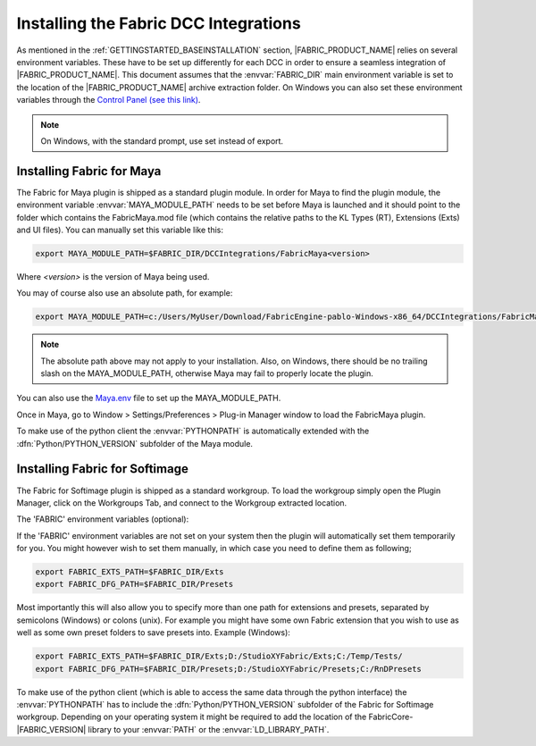 .. _GETTINGSTARTED_DCCINSTALLATION:

Installing the Fabric DCC Integrations
=========================================================

As mentioned in the :ref:`GETTINGSTARTED_BASEINSTALLATION` section, |FABRIC_PRODUCT_NAME| relies on several environment variables. These have to be set up differently for each DCC in order to ensure a seamless integration of |FABRIC_PRODUCT_NAME|. This document assumes that the :envvar:`FABRIC_DIR` main environment variable is set to the location of the |FABRIC_PRODUCT_NAME| archive extraction folder. On Windows you can also set these environment variables through the `Control Panel (see this link) <https://www.microsoft.com/resources/documentation/windows/xp/all/proddocs/en-us/sysdm_advancd_environmnt_addchange_variable.mspx?mfr=true>`_. 

.. note:: On Windows, with the standard prompt, use set instead of export. 

Installing Fabric for Maya
-----------------------------------------------------

The Fabric for Maya plugin is shipped as a standard plugin module. In order for Maya to find the plugin module, the environment variable :envvar:`MAYA_MODULE_PATH` needs to be set before Maya is launched and it should point to the folder which contains the FabricMaya.mod file (which contains the relative paths to the KL Types (RT), Extensions (Exts) and UI files). You can manually set this variable like this:

.. code-block:: bash

  export MAYA_MODULE_PATH=$FABRIC_DIR/DCCIntegrations/FabricMaya<version>

Where `<version>` is the version of Maya being used.

You may of course also use an absolute path, for example:

.. code-block:: bash

  export MAYA_MODULE_PATH=c:/Users/MyUser/Download/FabricEngine-pablo-Windows-x86_64/DCCIntegrations/FabricMaya<version>

.. note:: The absolute path above may not apply to your installation. Also, on Windows, there should be no trailing slash on the MAYA_MODULE_PATH, otherwise Maya may fail to properly locate the plugin.

You can also use the `Maya.env <http://download.autodesk.com/global/docs/maya2014/en_us/index.html?url=files/Environment_Variables_Setting_environment_variables_using_Maya.env.htm,topicNumber=d30e149076>`_ file to set up the MAYA_MODULE_PATH.

Once in Maya, go to Window > Settings/Preferences > Plug-in Manager window to load the FabricMaya plugin.

To make use of the python client the :envvar:`PYTHONPATH` is automatically extended with the :dfn:`Python/PYTHON_VERSION` subfolder of the Maya module. 

Installing Fabric for Softimage
---------------------------------------------------------------

The Fabric for Softimage plugin is shipped as a standard workgroup. To load the workgroup simply open the Plugin Manager, click on the Workgroups Tab, and connect to the Workgroup extracted location.

The 'FABRIC' environment variables (optional):

If the 'FABRIC' environment variables are not set on your system then the plugin will automatically set them temporarily for you.
You might however wish to set them manually, in which case you need to define them as following;

.. code-block:: bash

    export FABRIC_EXTS_PATH=$FABRIC_DIR/Exts
    export FABRIC_DFG_PATH=$FABRIC_DIR/Presets

Most importantly this will also allow you to specify more than one path for extensions and presets, separated by semicolons (Windows) or colons (unix). For example you might have some own Fabric extension that you wish to use as well as some own preset folders to save presets into. Example (Windows):

.. code-block:: bash

    export FABRIC_EXTS_PATH=$FABRIC_DIR/Exts;D:/StudioXYFabric/Exts;C:/Temp/Tests/
    export FABRIC_DFG_PATH=$FABRIC_DIR/Presets;D:/StudioXYFabric/Presets;C:/RnDPresets

To make use of the python client (which is able to access the same data through the python interface) the :envvar:`PYTHONPATH` has to include the :dfn:`Python/PYTHON_VERSION` subfolder of the Fabric for Softimage workgroup. Depending on your operating system it might be required to add the location of the FabricCore-|FABRIC_VERSION| library to your :envvar:`PATH` or the :envvar:`LD_LIBRARY_PATH`.

